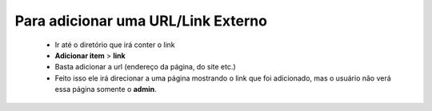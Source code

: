 Para adicionar uma URL/Link Externo
===================================
	
	* Ir até o diretório que irá conter o link
	* **Adicionar item** > **link** 
	* Basta adicionar a url (endereço da página, do site etc.)
	* Feito isso ele irá direcionar a uma página mostrando o link que foi adicionado, mas o usuário não verá essa página somente o **admin**.
